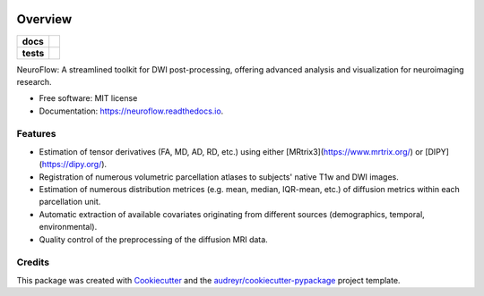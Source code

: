 .. image:: assets/neuroflow.png
        :alt: NeuroFlow
        :align: center
        :height: 200px
        :width: 200px

========
Overview
========
.. list-table::
    :stub-columns: 1

    * - docs
      - |docs|
    * - tests
      - |github-actions| |codecov|
.. |docs| image:: https://readthedocs.org/projects/neuroflow/badge/?style=flat
    :target: https://readthedocs.org/projects/neuroflow/
    :alt: Documentation Status

.. |github-actions| image:: https://github.com/GalKepler/neuroflow/actions/workflows/github-actions.yml/badge.svg
    :alt: GitHub Actions Build Status
    :target: https://github.com/GalKepler/neuroflow/actions

.. |codecov| image:: https://codecov.io/github/GalKepler/neuroflow/graph/badge.svg?token=LO5CH471O4
    :alt: Coverage Status
    :target: https://app.codecov.io/github/GalKepler/neuroflow



NeuroFlow: A streamlined toolkit for DWI post-processing, offering advanced analysis and visualization for neuroimaging research.


* Free software: MIT license
* Documentation: https://neuroflow.readthedocs.io.


Features
--------

* Estimation of tensor derivatives (FA, MD, AD, RD, etc.) using either [MRtrix3](https://www.mrtrix.org/) or [DIPY](https://dipy.org/).
* Registration of numerous volumetric parcellation atlases to subjects' native T1w and DWI images.
* Estimation of numerous distribution metrices (e.g. mean, median, IQR-mean, etc.) of diffusion metrics within each parcellation unit.
* Automatic extraction of available covariates originating from different sources (demographics, temporal, environmental).
* Quality control of the preprocessing of the diffusion MRI data.


Credits
-------

This package was created with Cookiecutter_ and the `audreyr/cookiecutter-pypackage`_ project template.

.. _Cookiecutter: https://github.com/audreyr/cookiecutter
.. _`audreyr/cookiecutter-pypackage`: https://github.com/audreyr/cookiecutter-pypackage
